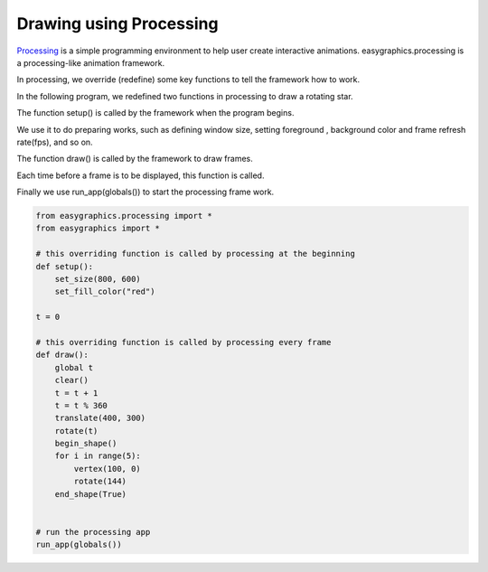 Drawing using Processing
========================

`Processing <https://processing.org>`_ is a simple programming environment to help user create interactive animations.
easygraphics.processing is a processing-like animation framework.

In processing, we override (redefine) some key functions to tell the framework how to work.

In the following program, we redefined two functions in processing to draw a rotating star.

The function setup() is called by the framework when the program begins.

We use it to do preparing works, such as defining window size, setting foreground , background color and frame refresh rate(fps), and so on.

The function draw() is called by the framework to draw frames.

Each time before a frame is to be displayed, this function is called.

Finally we use run_app(globals()) to start the processing frame work.

.. code:: python

    from easygraphics.processing import *
    from easygraphics import *

    # this overriding function is called by processing at the beginning
    def setup():
        set_size(800, 600)
        set_fill_color("red")

    t = 0

    # this overriding function is called by processing every frame
    def draw():
        global t
        clear()
        t = t + 1
        t = t % 360
        translate(400, 300)
        rotate(t)
        begin_shape()
        for i in range(5):
            vertex(100, 0)
            rotate(144)
        end_shape(True)


    # run the processing app
    run_app(globals())

